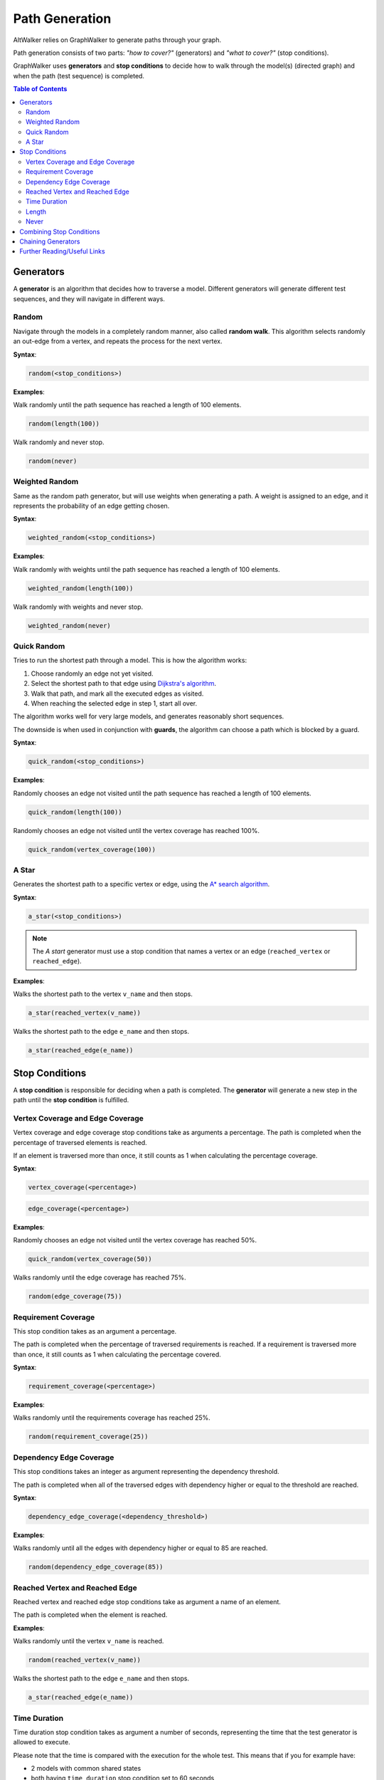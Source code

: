 Path Generation
===============

AltWalker relies on GraphWalker to generate paths through your graph.

Path generation consists of two parts: *"how to cover?"* (generators) and
*"what to cover?"* (stop conditions).

GraphWalker uses **generators** and **stop conditions** to decide how to
walk through the model(s) (directed graph) and when the path (test sequence) is
completed.

.. contents:: Table of Contents
    :local:


Generators
----------

A **generator** is an algorithm that decides how to traverse a model. Different
generators will generate different test sequences, and they will navigate in
different ways.

Random
~~~~~~

Navigate through the models in a completely random manner, also called
**random walk**. This algorithm selects randomly an out-edge from a vertex,
and repeats the process for the next vertex.

**Syntax**:

.. code::

    random(<stop_conditions>)

**Examples**:

Walk randomly until the path sequence has reached a length of 100 elements.

.. code::

    random(length(100))

Walk randomly and never stop.

.. code::

    random(never)


Weighted Random
~~~~~~~~~~~~~~~

Same as the random path generator, but will use weights when generating a
path. A weight is assigned to an edge, and it represents the probability
of an edge getting chosen.

**Syntax**:

.. code::

    weighted_random(<stop_conditions>)

**Examples**:

Walk randomly with weights until the path sequence has reached a length of 100
elements.

.. code::

    weighted_random(length(100))

Walk randomly with weights and never stop.

.. code::

    weighted_random(never)

Quick Random
~~~~~~~~~~~~

Tries to run the shortest path through a model. This is how
the algorithm works:

1. Choose randomly an edge not yet visited.
2. Select the shortest path to that edge using `Dijkstra's algorithm <https://en.wikipedia.org/wiki/Dijkstra%27s_algorithm>`_.
3. Walk that path, and mark all the executed edges as visited.
4. When reaching the selected edge in step 1, start all over.

The algorithm works well for very large models, and generates reasonably short
sequences.

The downside is when used in conjunction with **guards**, the
algorithm can choose a path which is blocked by a guard.

**Syntax**:

.. code::

    quick_random(<stop_conditions>)

**Examples**:

Randomly chooses an edge not visited until the path sequence has reached a
length of 100 elements.

.. code::

    quick_random(length(100))

Randomly chooses an edge not visited until the vertex coverage has reached 100%.

.. code::

    quick_random(vertex_coverage(100))

A Star
~~~~~~

Generates the shortest path to a specific vertex or edge, using the
`A* search algorithm <https://en.wikipedia.org/wiki/A*_search_algorithm>`_.

**Syntax**:

.. code::

    a_star(<stop_conditions>)

.. note::

    The *A start* generator must use a stop condition that names a vertex
    or an edge (``reached_vertex`` or ``reached_edge``).


**Examples**:

Walks the shortest path to the vertex ``v_name`` and then stops.

.. code::

    a_star(reached_vertex(v_name))

Walks the shortest path to the edge ``e_name`` and then stops.

.. code::

    a_star(reached_edge(e_name))



Stop Conditions
---------------

A **stop condition** is responsible for deciding when a path is completed. The
**generator** will generate a new step in the path until the **stop condition**
is fulfilled.

Vertex Coverage and Edge Coverage
~~~~~~~~~~~~~~~~~~~~~~~~~~~~~~~~~

Vertex coverage and edge coverage stop conditions take as arguments a
percentage. The path is completed when the percentage of traversed
elements is reached.

If an element is traversed more than once, it still counts as 1 when
calculating the percentage coverage.

**Syntax**:

.. code::

    vertex_coverage(<percentage>)

.. code::

    edge_coverage(<percentage>)

**Examples**:

Randomly chooses an edge not visited until the vertex coverage has reached 50%.

.. code::

    quick_random(vertex_coverage(50))


Walks randomly until the edge coverage has reached 75%.

.. code::

    random(edge_coverage(75))


Requirement Coverage
~~~~~~~~~~~~~~~~~~~~

This stop condition takes as an argument a percentage.

The path is completed when the percentage of traversed requirements is reached.
If a requirement is traversed more than once, it still counts as 1 when
calculating the percentage covered.

**Syntax**:

.. code::

    requirement_coverage(<percentage>)

**Examples**:

Walks randomly until the requirements coverage has reached 25%.

.. code::

    random(requirement_coverage(25))


Dependency Edge Coverage
~~~~~~~~~~~~~~~~~~~~~~~~

This stop conditions takes an integer as argument representing the
dependency threshold.

The path is completed when all of the traversed edges with dependency higher or
equal to the threshold are reached.

**Syntax**:

.. code::

    dependency_edge_coverage(<dependency_threshold>)

**Examples**:

Walks randomly until all the edges with dependency higher or equal to 85
are reached.

.. code::

    random(dependency_edge_coverage(85))


Reached Vertex and Reached Edge
~~~~~~~~~~~~~~~~~~~~~~~~~~~~~~~

Reached vertex and reached edge stop conditions take as argument a name of
an element.

The path is completed when the element is reached.

**Examples**:

Walks randomly until the vertex ``v_name`` is reached.

.. code::

    random(reached_vertex(v_name))

Walks the shortest path to the edge ``e_name`` and then stops.

.. code::

    a_star(reached_edge(e_name))


Time Duration
~~~~~~~~~~~~~

Time duration stop condition takes as argument a number of seconds, representing
the time that the test generator is allowed to execute.

Please note that the time is compared with the execution for the whole test.
This means that if you for example have:

* 2 models with common shared states
* both having ``time_duration`` stop condition set to 60 seconds

Then both models will stop executing after 60 seconds, even if one of the
models have not been visited.

.. warning::

    The ``time_duration`` stop condition is not allowed with ``offline`` mode.


**Examples**:

Walks randomly for 500 seconds:

.. code::

    random(time_duration(500))


Length
~~~~~~

Length stop condition takes an integer as argument, representing the total
numbers of edge-vertex pairs generated by a generator.

For example, if the number is 110, the test sequence would be 220 elements
(110 pairs of edges and vertices).

**Examples**:

Walks randomly until the path sequence has reached a length of 24 elements:

.. code::

    random(length(24))

Never
~~~~~

This special stop condition will never stop the generator.


.. warning::

    The ``never`` stop condition is not allowed with ``offline`` mode.


**Examples**:

Walks randomly forever:

.. code::

    random(never)


Combining Stop Conditions
-------------------------

Multiple stop conditions can be set using logical `or`, `and`, `||`, `&&`.

**Examples**:

Walks randomly until the edge coverage has reached 100%, or we have
executed for 500 seconds.

.. code::

    random(edge_coverage(100) or time_duration(500))

Walks randomly until the edge coverage has reached 100%, and it reached
the vertex: ``v_name``.

.. code::

    random(reached_vertex(v_name) && edge_coverage(100))

Chaining Generators
-------------------

Generators can be chained one after another.

**Examples**:

Walks randomly until the edge coverage has reached 100% and
it reached the vertex: ``v_name``. Then starts walking randomly
for 1 hour.

.. code::

    random(reached_vertex(v_name) and edge_coverage(100)) random(time_duration(3600))


Further Reading/Useful Links
----------------------------

* `GraphWalker Documentation on Generators and Stop Conditions <https://github.com/GraphWalker/graphwalker-project/wiki/Generators-and-stop-conditions>`_
* `A* search algorithm <https://en.wikipedia.org/wiki/A*_search_algorithm>`_
* `Dijkstra's algorithm <https://en.wikipedia.org/wiki/Dijkstra%27s_algorithm>`_
